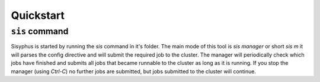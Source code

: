 ==========
Quickstart
==========

``sis`` command
---------------

Sisyphus is started by running the `sis` command in it's folder.
The main mode of this tool is `sis manager` or short `sis m` it will parses the config directive and will submit the required job to the cluster.
The manager will periodically check which jobs have finished and submits all jobs that became runnable to the cluster as long as it is running.
If you stop the manager (using `Ctrl-C`) no further jobs are submitted, but jobs submitted to the cluster will continue.
